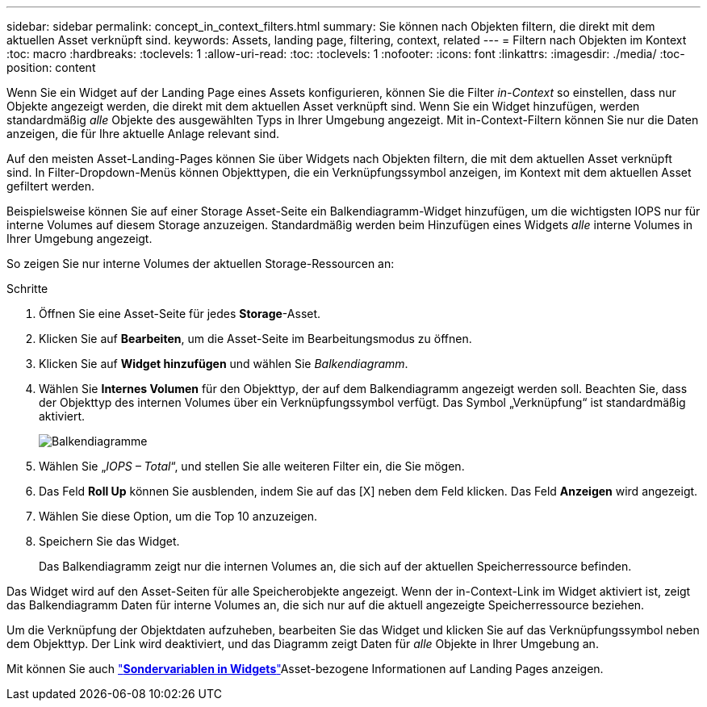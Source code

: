 ---
sidebar: sidebar 
permalink: concept_in_context_filters.html 
summary: Sie können nach Objekten filtern, die direkt mit dem aktuellen Asset verknüpft sind. 
keywords: Assets, landing page, filtering, context, related 
---
= Filtern nach Objekten im Kontext
:toc: macro
:hardbreaks:
:toclevels: 1
:allow-uri-read: 
:toc: 
:toclevels: 1
:nofooter: 
:icons: font
:linkattrs: 
:imagesdir: ./media/
:toc-position: content


[role="lead"]
Wenn Sie ein Widget auf der Landing Page eines Assets konfigurieren, können Sie die Filter _in-Context_ so einstellen, dass nur Objekte angezeigt werden, die direkt mit dem aktuellen Asset verknüpft sind. Wenn Sie ein Widget hinzufügen, werden standardmäßig _alle_ Objekte des ausgewählten Typs in Ihrer Umgebung angezeigt. Mit in-Context-Filtern können Sie nur die Daten anzeigen, die für Ihre aktuelle Anlage relevant sind.

Auf den meisten Asset-Landing-Pages können Sie über Widgets nach Objekten filtern, die mit dem aktuellen Asset verknüpft sind. In Filter-Dropdown-Menüs können Objekttypen, die ein Verknüpfungssymbol anzeigen, im Kontext mit dem aktuellen Asset gefiltert werden.

Beispielsweise können Sie auf einer Storage Asset-Seite ein Balkendiagramm-Widget hinzufügen, um die wichtigsten IOPS nur für interne Volumes auf diesem Storage anzuzeigen. Standardmäßig werden beim Hinzufügen eines Widgets _alle_ interne Volumes in Ihrer Umgebung angezeigt.

So zeigen Sie nur interne Volumes der aktuellen Storage-Ressourcen an:

.Schritte
. Öffnen Sie eine Asset-Seite für jedes *Storage*-Asset.
. Klicken Sie auf *Bearbeiten*, um die Asset-Seite im Bearbeitungsmodus zu öffnen.
. Klicken Sie auf *Widget hinzufügen* und wählen Sie _Balkendiagramm_.
. Wählen Sie *Internes Volumen* für den Objekttyp, der auf dem Balkendiagramm angezeigt werden soll. Beachten Sie, dass der Objekttyp des internen Volumes über ein Verknüpfungssymbol verfügt. Das Symbol „Verknüpfung“ ist standardmäßig aktiviert.
+
image:LinkingObjects.png["Balkendiagramme"]

. Wählen Sie „_IOPS – Total_“, und stellen Sie alle weiteren Filter ein, die Sie mögen.
. Das Feld *Roll Up* können Sie ausblenden, indem Sie auf das [X] neben dem Feld klicken. Das Feld *Anzeigen* wird angezeigt.
. Wählen Sie diese Option, um die Top 10 anzuzeigen.
. Speichern Sie das Widget.
+
Das Balkendiagramm zeigt nur die internen Volumes an, die sich auf der aktuellen Speicherressource befinden.



Das Widget wird auf den Asset-Seiten für alle Speicherobjekte angezeigt. Wenn der in-Context-Link im Widget aktiviert ist, zeigt das Balkendiagramm Daten für interne Volumes an, die sich nur auf die aktuell angezeigte Speicherressource beziehen.

Um die Verknüpfung der Objektdaten aufzuheben, bearbeiten Sie das Widget und klicken Sie auf das Verknüpfungssymbol neben dem Objekttyp. Der Link wird deaktiviert, und das Diagramm zeigt Daten für _alle_ Objekte in Ihrer Umgebung an.

Mit können Sie auch link:concept_dashboard_features.html#variables["*Sondervariablen in Widgets*"]Asset-bezogene Informationen auf Landing Pages anzeigen.
